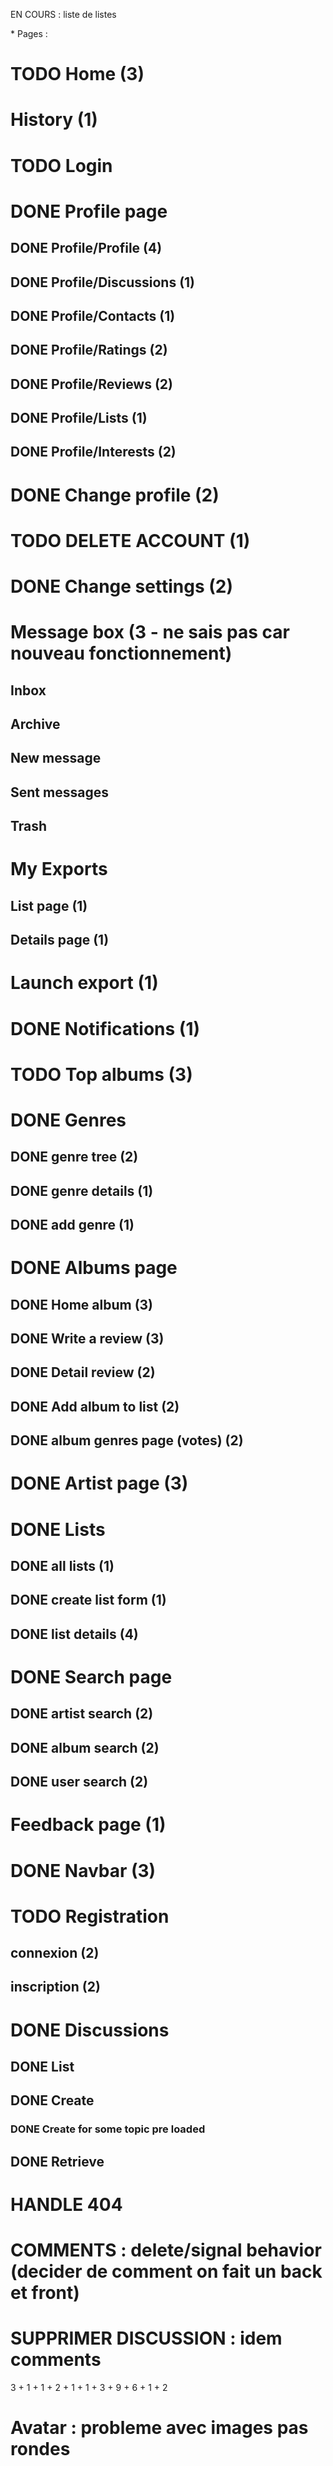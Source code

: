 
EN COURS : liste de listes

*
Pages : 
* TODO Home (3)
* History (1)
* TODO Login
* DONE Profile page
  CLOSED: [2020-05-02 sam. 15:30]
** DONE Profile/Profile (4)
   CLOSED: [2019-10-20 dim. 21:14]
** DONE Profile/Discussions (1)
   CLOSED: [2019-10-21 lun. 21:36]
** DONE Profile/Contacts (1)
   CLOSED: [2019-10-24 jeu. 21:02]
** DONE Profile/Ratings (2)
   CLOSED: [2019-10-29 mar. 20:47]
** DONE Profile/Reviews (2)
   CLOSED: [2019-10-29 mar. 20:47]
** DONE Profile/Lists (1)
   CLOSED: [2019-10-24 jeu. 21:57]
** DONE Profile/Interests (2)
   CLOSED: [2019-10-29 mar. 20:47]
* DONE Change profile (2)
  CLOSED: [2019-10-29 mar. 20:47]
* TODO DELETE ACCOUNT (1)
* DONE Change settings (2)
  CLOSED: [2019-10-29 mar. 20:47]
* Message box (3 - ne sais pas car nouveau fonctionnement)
** Inbox
** Archive
** New message
** Sent messages
** Trash
* My Exports
** List page (1)
** Details page (1)
* Launch export (1)
* DONE Notifications (1)
  CLOSED: [2020-08-01 sam. 21:44]
* TODO Top albums (3)
* DONE Genres 
  CLOSED: [2020-07-28 mar. 20:40]
** DONE genre tree (2)
   CLOSED: [2020-07-28 mar. 20:40]
** DONE genre details (1)
   CLOSED: [2020-07-28 mar. 20:40]
** DONE add genre (1)
   CLOSED: [2020-07-28 mar. 20:40]
* DONE Albums page
  CLOSED: [2020-11-24 mar. 21:32]
** DONE Home album (3)
   CLOSED: [2020-05-02 sam. 15:35]
** DONE Write a review (3)
   CLOSED: [2020-08-11 mar. 21:51]
** DONE Detail review (2)
   CLOSED: [2020-08-16 dim. 13:12]
** DONE Add album to list (2)
   CLOSED: [2020-11-24 mar. 21:32]
** DONE album genres page (votes) (2)
   CLOSED: [2020-08-10 lun. 19:16]
* DONE Artist page (3)
  CLOSED: [2020-07-10 ven. 19:53]
* DONE Lists
  CLOSED: [2020-11-21 sam. 19:03]
** DONE all lists (1)
   CLOSED: [2020-11-21 sam. 19:03]
** DONE create list form (1)
   CLOSED: [2020-10-11 dim. 16:18]
** DONE list details (4)
   CLOSED: [2020-10-11 dim. 16:18]
* DONE Search page
  CLOSED: [2020-08-10 lun. 19:16]
** DONE artist search (2)
   CLOSED: [2020-08-10 lun. 19:16]
** DONE album search (2)
   CLOSED: [2020-08-10 lun. 19:16]
** DONE user search (2)
   CLOSED: [2020-08-10 lun. 19:16]
* Feedback page (1)
* DONE Navbar (3)
  CLOSED: [2020-11-21 sam. 19:08]
* TODO Registration
** connexion (2)
** inscription (2)
* DONE Discussions
  CLOSED: [2020-07-25 sam. 22:27]
** DONE List
   CLOSED: [2019-11-09 sam. 13:46]
** DONE Create
   CLOSED: [2020-07-25 sam. 22:27]
*** DONE Create for some topic pre loaded
    CLOSED: [2020-07-25 sam. 22:27]
** DONE Retrieve
   CLOSED: [2020-07-25 sam. 20:16]



* HANDLE 404
* COMMENTS : delete/signal behavior (decider de comment on fait un back et front)
* SUPPRIMER DISCUSSION : idem comments

3 + 1 + 1 + 2 + 1 + 1 + 3 + 9 + 6 + 1 + 2
* Avatar : probleme avec images pas rondes
* Refactor 'onChange' common things (setstate(e.target.value) etc)
* Gerer les erreurs apis de façon plus clean (titleError.. etc)
* Ajouter titres aux pages
* Avatars : concaténer REACT_APP_API_URL automatiquement ? ou mettre en backend ? 
* Refacto layout (columns style etc)
* Refactor vote function (onVote, onToggleVotes etc are always the same)
* Refactor edit sections with textarea only
* Afficher quelque chose special pour les listes d'albums vides / ne pas les afficher dans la liste des listes ?
* Linter (on emacs too) + remove colons
* List Retrieve : modal keeps saying "toujours dans la liste" for a deleted item -> use store ?
* Ajouter images sur les 'hero' sur les pages 'genres', 'top', 'listes', 'discussions'
* AlbumLists pas responsive (voir top par exemple)
* Les methodes pour recuperer des ratings a partir d'une liste d'albums peuvent se refactor (ex: dans listes, dans tops...)
* Ajouter du loading un peu partout pendant les requêtes

Dans l'ordre



* DONE Top Albums (4h)
  CLOSED: [2020-11-22 dim. 01:36]
* DONE Add album to List (4h)
  CLOSED: [2020-11-24 mar. 21:32]
** Route pour ajouter un album à plusieurs listes
** Route pour supprimer un album d'une liste à partir d'un mbid
** Route qui donne les listes d'un user avec un boolean disant si l'album est dans la liste
** Frontend (supprimer l'existant)
* Album Tooltip (4h)
* Registration (4h)
* Login + Handle pages where you have to login to do something (8h)
* Exports (4h)
* History (2h)
* Feedback (1h)
* Home Page (4h)
* Messaging (decide what to do - 30h)
* Fix all bugs (8h)
* Migration old data


Needs :
* 
